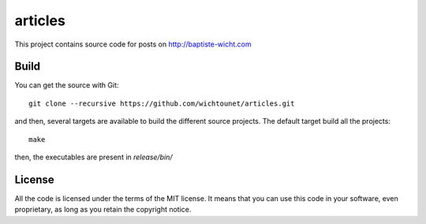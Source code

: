 articles
========

This project contains source code for posts on http://baptiste-wicht.com

Build
-----

You can get the source with Git::

    git clone --recursive https://github.com/wichtounet/articles.git

and then, several targets are available to build the different source projects.
The default target build all the projects::

    make

then, the executables are present in *release/bin/*

License
-------

All the code is licensed under the terms of the MIT license. It means that you
can use this code in your software, even proprietary, as long as you retain the
copyright notice.
